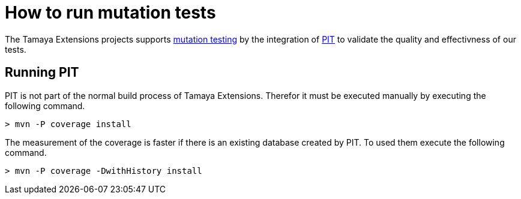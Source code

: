 = How to run mutation tests

The Tamaya Extensions projects supports
https://en.wikipedia.org/wiki/Mutation_testing[mutation testing^] by
the integration of http://pitest.org/quickstart/maven/[PIT^]
to validate the quality and effectivness of our tests.

== Running PIT

PIT is not part of the normal build process of Tamaya Extensions. Therefor it must
be executed manually by executing the following command.

[source]
----
> mvn -P coverage install
----

The measurement of the coverage is faster if there is an existing
database created by PIT. To used them execute the following command.

[source]
----
> mvn -P coverage -DwithHistory install
----




